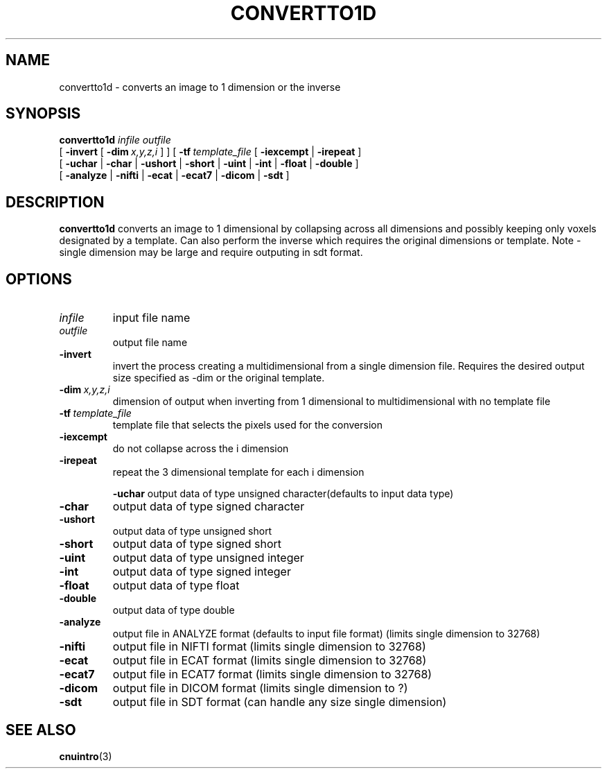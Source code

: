 .\" @(#)convertto1d.1;
.TH CONVERTTO1D 1 "16 January 2003" "CNU Tools" "CNU Tools"
.SH NAME
convertto1d \- converts an image to 1 dimension or the inverse
.SH SYNOPSIS
.PD 0
.B convertto1d
.I infile
.I outfile
.LP
[
.B \-invert
[
.BI \-dim \ x,y,z,i
]
]
[
.BI \-tf \ template_file
[
.B \-iexcempt
|
.B \-irepeat
]
.LP
[
.B \-uchar
|
.B \-char
|
.B \-ushort
|
.B \-short
|
.B \-uint
|
.B \-int
|
.B \-float
|
.B \-double
]
.LP
[
.B \-analyze
|
.B \-nifti
|
.B \-ecat
|
.B \-ecat7
|
.B \-dicom
|
.B \-sdt
]
.PD
.SH DESCRIPTION
.LP
.B convertto1d
converts an image to 1 dimensional by collapsing across all dimensions and possibly
keeping only voxels designated by a template.  Can also perform the inverse which
requires the original dimensions or template.  Note - single dimension may be large
and require outputing in sdt format.
.SH OPTIONS
.TP
.I infile
input file name
.TP
.I outfile
output file name
.TP
.B \-invert
invert the process creating a multidimensional from a single dimension file.
Requires the desired output size specified as -dim or the original template.
.TP
.BI \-dim \ x,y,z,i
dimension of output when inverting from 1 dimensional to multidimensional with
no template file
.TP
.BI \-tf \ template_file
template file that selects the pixels used for the conversion
.TP
.B \-iexcempt
do not collapse across the i dimension
.TP
.B \-irepeat
repeat the 3 dimensional template for each i dimension

.B \-uchar
output data of type unsigned character(defaults to input data type)
.TP
.B \-char
output data of type signed character
.TP
.B \-ushort
output data of type unsigned short
.TP
.B \-short
output data of type signed short
.TP
.B \-uint
output data of type unsigned integer
.TP
.B \-int
output data of type signed integer
.TP
.B \-float
output data of type float
.TP
.B \-double
output data of type double
.TP
.B \-analyze
output file in ANALYZE format
(defaults to input file format)
(limits single dimension to 32768)
.TP
.B \-nifti
output file in NIFTI format
(limits single dimension to 32768)
.TP
.B \-ecat
output file in ECAT format
(limits single dimension to 32768)
.TP
.B \-ecat7
output file in ECAT7 format
(limits single dimension to 32768)
.TP
.B \-dicom
output file in DICOM format
(limits single dimension to ?)
.TP
.B \-sdt
output file in SDT format
(can handle any size single dimension)
.SH "SEE ALSO"
.BR cnuintro (3)
